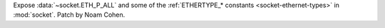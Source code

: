 Expose :data:`~socket.ETH_P_ALL` and some of the
:ref:`ETHERTYPE_* constants <socket-ethernet-types>` in :mod:`socket`.
Patch by Noam Cohen.
